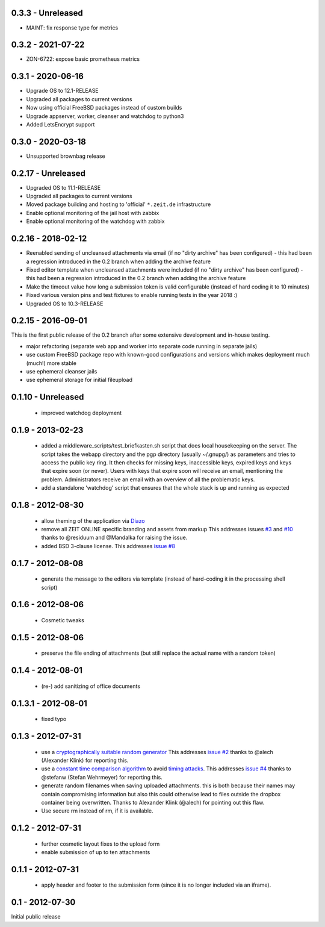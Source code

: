 0.3.3 - Unreleased
------------------

- MAINT: fix response type for metrics


0.3.2 - 2021-07-22
------------------

- ZON-6722: expose basic prometheus metrics


0.3.1 - 2020-06-16
------------------

- Upgrade OS to 12.1-RELEASE
- Upgraded all packages to current versions
- Now using official FreeBSD packages instead of custom builds
- Upgrade appserver, worker, cleanser and watchdog to python3
- Added LetsEncrypt support


0.3.0 - 2020-03-18
------------------

- Unsupported brownbag release



0.2.17  - Unreleased
--------------------

- Upgraded OS to 11.1-RELEASE

- Upgraded all packages to current versions

- Moved package building and hosting to 'official' ``*.zeit.de`` infrastructure

- Enable optional monitoring of the jail host with zabbix

- Enable optional monitoring of the watchdog with zabbix


0.2.16  - 2018-02-12
--------------------

- Reenabled sending of uncleansed attachments via email (if no "dirty archive" has been
  configured) - this had been a regression introduced in the 0.2 branch when adding the archive
  feature

- Fixed editor template when uncleansed attachments were included (if no "dirty archive" has been
  configured) - this had been a regression introduced in the 0.2 branch when adding the archive
  feature

- Make the timeout value how long a submission token is valid configurable (instead of hard coding
  it to 10 minutes)

- Fixed various version pins and test fixtures to enable running tests in the year 2018 :)

- Upgraded OS to 10.3-RELEASE


0.2.15  - 2016-09-01
--------------------

This is the first public release of the 0.2 branch after some extensive development and in-house testing.

- major refactoring (separate web app and worker into separate code running in separate jails)
- use custom FreeBSD package repo with known-good configurations and versions which makes deployment much (much!) more stable
- use ephemeral cleanser jails
- use ephemeral storage for initial fileupload


0.1.10 - Unreleased
-------------------

 * improved watchdog deployment


0.1.9 - 2013-02-23
------------------

 * added a middleware_scripts/test_briefkasten.sh script that does local housekeeping on the server.
   The script takes the webapp directory and the pgp directory (usually ~/.gnupg/) as parameters and tries to access the public key ring. It then checks for missing keys, inaccessible keys, expired keys and keys that expire soon (or never).
   Users with keys that expire soon will receive an email, mentioning the problem. Administrators receive an email with an overview of all the problematic keys.
 * add a standalone 'watchdog' script that ensures that the whole stack is up and running as expected


0.1.8 - 2012-08-30
------------------

 * allow theming of the application via `Diazo <http://docs.diazo.org/en/latest/index.html>`_

 * remove all ZEIT ONLINE specific branding and assets from markup
   This addresses issues `#3 <https://github.com/ZeitOnline/briefkasten/issues/3>`_
   and `#10 <https://github.com/ZeitOnline/briefkasten/issues/10>`_ 
   thanks to @residuum and @Mandalka for raising the issue.

 * added BSD 3-clause license.
   This addresses `issue #8 <https://github.com/ZeitOnline/briefkasten/issues/8>`_

0.1.7 - 2012-08-08
------------------

 * generate the message to the editors via template (instead of hard-coding it in the processing shell script)

0.1.6 - 2012-08-06
------------------

 * Cosmetic tweaks

0.1.5 - 2012-08-06
------------------

 * preserve the file ending of attachments (but still replace the actual name with a random token)

0.1.4 - 2012-08-01
------------------

 * (re-) add sanitizing of office documents

0.1.3.1 - 2012-08-01
--------------------

 * fixed typo

0.1.3 - 2012-07-31
------------------

 * use a `cryptographically suitable random generator <http://docs.python.org/library/os.html#os.urandom>`_
   This addresses `issue #2 <https://github.com/ZeitOnline/briefkasten/issues/2>`_ 
   thanks to @alech (Alexander Klink) for reporting this.

 * use a `constant time comparison algorithm <http://codahale.com/a-lesson-in-timing-attacks/>`_ to avoid
   `timing attacks <https://en.wikipedia.org/wiki/Timing_attack>`_.
   This addresses `issue #4 <https://github.com/ZeitOnline/briefkasten/issues/4>`_
   thanks to @stefanw (Stefan Wehrmeyer) for reporting this.

 * generate random filenames when saving uploaded attachments.
   this is both because their names may contain compromising information but also this could otherwise
   lead to files outside the dropbox container being overwritten.
   Thanks to Alexander Klink (@alech) for pointing out this flaw.

 * Use secure rm instead of rm, if it is available.

0.1.2 - 2012-07-31
------------------

 * further cosmetic layout fixes to the upload form
 * enable submission of up to ten attachments

0.1.1 - 2012-07-31
------------------

 * apply header and footer to the submission form (since it is no longer included via an iframe).

0.1 - 2012-07-30
----------------

Initial public release
